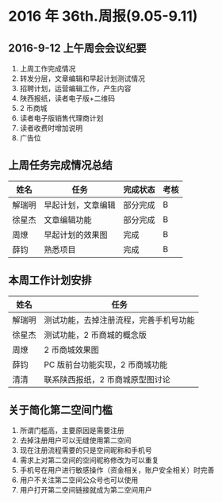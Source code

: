 * 2016 年 36th.周报(9.05-9.11)
** 2016-9-12 上午周会会议纪要
1. 上周工作完成情况
2. 转发分层，文章编辑和早起计划测试情况
3. 招聘计划，运营编辑工作，产生内容
4. 陕西报纸，读者电子版+二维码
5. 2 币商城
6. 读者电子版销售代理商计划
7. 读者收费时增加说明
8. 广告位
** 上周任务完成情况总结
| 姓名   | 任务               | 完成状态 | 考核 |
|--------+--------------------+----------+------|
| 解瑞明 | 早起计划，文章编辑 | 部分完成 | B    |
| 徐星杰 | 文章编辑功能       | 部分完成 | B    |
| 周燎   | 早起计划的效果图   | 完成     | B    |
| 薛钧   | 熟悉项目           | 完成     | B    |
** 本周工作计划安排
| 姓名   | 任务                                   |
|--------+----------------------------------------|
| 解瑞明 | 测试功能，去掉注册流程，完善手机号功能 |
| 徐星杰 | 测试功能，2 币商城的概念版             |
| 周燎   | 2 币商城效果图                         |
| 薛钧   | PC 版前台功能实现，2 币商城功能        |
| 清清   | 联系陕西报纸，2 币商城原型图讨论       |
** 关于简化第二空间门槛
1. 所谓门槛高，主要原因是需要注册
2. 去掉注册用户可以无缝使用第二空间
3. 现在注册流程需要的只是空间昵称和手机号
4. 需求上对第二空间的空间昵称修改为可以重复
5. 手机号在用户进行敏感操作（资金相关，账户安全相关）时完善
6. 用户不关注第二空间公众号也可以使用
7. 用户打开第二空间链接就成为第二空间用户
